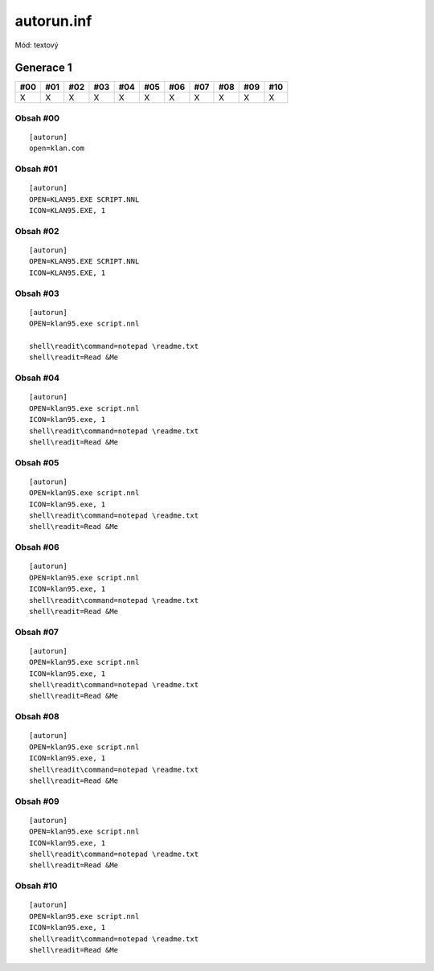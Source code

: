autorun.inf
===========

Mód: textový

Generace 1
----------

===  ===  ===  ===  ===  ===  ===  ===  ===  ===  ===
#00  #01  #02  #03  #04  #05  #06  #07  #08  #09  #10
===  ===  ===  ===  ===  ===  ===  ===  ===  ===  ===
X    X    X    X    X    X    X    X    X    X    X
===  ===  ===  ===  ===  ===  ===  ===  ===  ===  ===

Obsah #00
~~~~~~~~~

::

  [autorun]
  open=klan.com

Obsah #01
~~~~~~~~~

::

  [autorun]
  OPEN=KLAN95.EXE SCRIPT.NNL
  ICON=KLAN95.EXE, 1

Obsah #02
~~~~~~~~~

::

  [autorun]
  OPEN=KLAN95.EXE SCRIPT.NNL
  ICON=KLAN95.EXE, 1

Obsah #03
~~~~~~~~~

::

  [autorun]
  OPEN=klan95.exe script.nnl

  shell\readit\command=notepad \readme.txt
  shell\readit=Read &Me

Obsah #04
~~~~~~~~~

::

  [autorun]
  OPEN=klan95.exe script.nnl
  ICON=klan95.exe, 1
  shell\readit\command=notepad \readme.txt
  shell\readit=Read &Me

Obsah #05
~~~~~~~~~

::

  [autorun]
  OPEN=klan95.exe script.nnl
  ICON=klan95.exe, 1
  shell\readit\command=notepad \readme.txt
  shell\readit=Read &Me

Obsah #06
~~~~~~~~~

::

  [autorun]
  OPEN=klan95.exe script.nnl
  ICON=klan95.exe, 1
  shell\readit\command=notepad \readme.txt
  shell\readit=Read &Me

Obsah #07
~~~~~~~~~

::

  [autorun]
  OPEN=klan95.exe script.nnl
  ICON=klan95.exe, 1
  shell\readit\command=notepad \readme.txt
  shell\readit=Read &Me

Obsah #08
~~~~~~~~~

::

  [autorun]
  OPEN=klan95.exe script.nnl
  ICON=klan95.exe, 1
  shell\readit\command=notepad \readme.txt
  shell\readit=Read &Me

Obsah #09
~~~~~~~~~

::

  [autorun]
  OPEN=klan95.exe script.nnl
  ICON=klan95.exe, 1
  shell\readit\command=notepad \readme.txt
  shell\readit=Read &Me

Obsah #10
~~~~~~~~~

::

  [autorun]
  OPEN=klan95.exe script.nnl
  ICON=klan95.exe, 1
  shell\readit\command=notepad \readme.txt
  shell\readit=Read &Me
